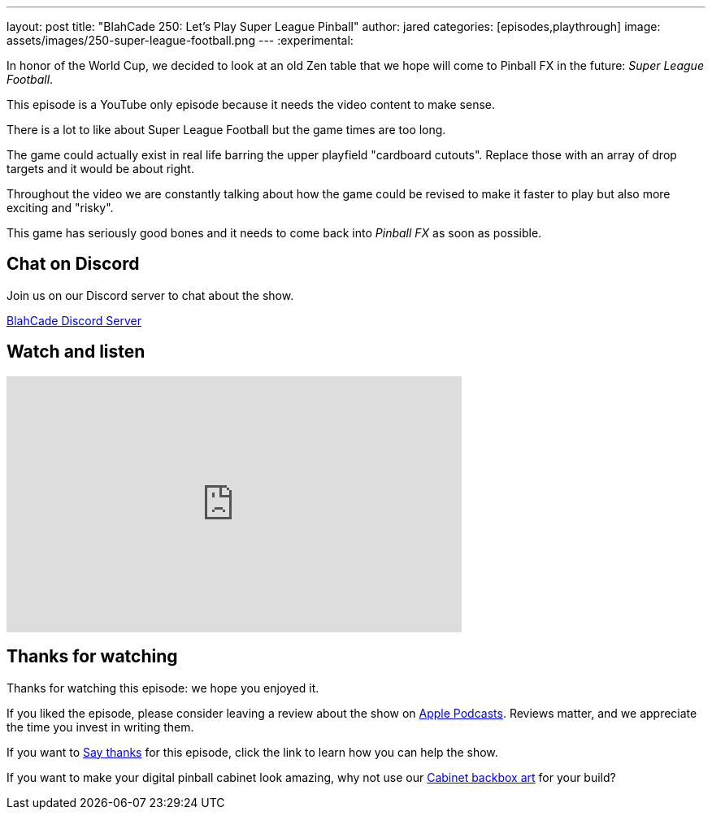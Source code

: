---
layout: post
title:  "BlahCade 250: Let's Play Super League Pinball"
author: jared
categories: [episodes,playthrough]
image: assets/images/250-super-league-football.png
---
:experimental:

In honor of the World Cup, we decided to look at an old Zen table that we hope will come to Pinball FX in the future: _Super League Football_.

This episode is a YouTube only episode because it needs the video content to make sense.

There is a lot to like about Super League Football but the game times are too long. 

The game could actually exist in real life barring the upper playfield "cardboard cutouts".
Replace those with an array of drop targets and it would be about right.

Throughout the video we are constantly talking about how the game could be revised to make it faster to play but also more exciting and "risky". 

This game has seriously good bones and it needs to come back into _Pinball FX_ as soon as possible.

== Chat on Discord

Join us on our Discord server to chat about the show.

https://discord.gg/c6HmDcQhpq[BlahCade Discord Server]

== Watch and listen

video::TEBS-4sIN4k[youtube, width=560, height=315]

== Thanks for watching

Thanks for watching this episode: we hope you enjoyed it.

If you liked the episode, please consider leaving a review about the show on https://podcasts.apple.com/au/podcast/blahcade-podcast/id1039748922[Apple Podcasts^]. 
Reviews matter, and we appreciate the time you invest in writing them.

If you want to https://www.blahcadepinball.com/support-the-show.html[Say thanks^] for this episode, click the link to learn how you can help the show.

If you want to make your digital pinball cabinet look amazing, why not use our https://www.blahcadepinball.com/backglass.html[Cabinet backbox art^] for your build?